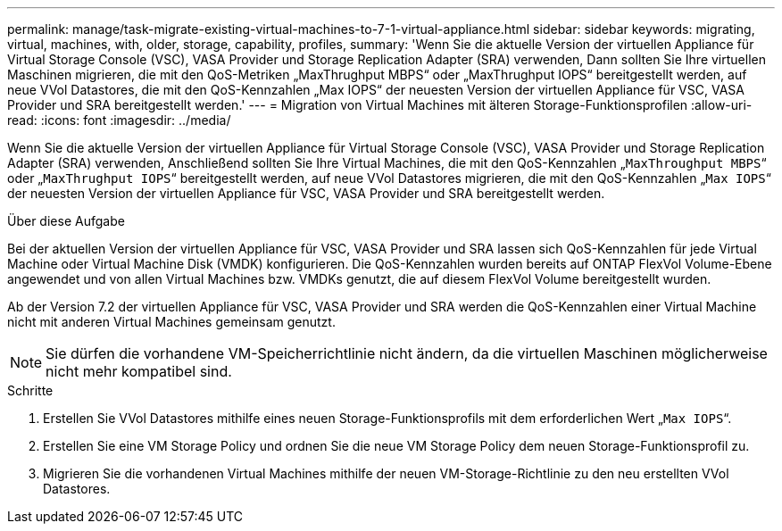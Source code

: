 ---
permalink: manage/task-migrate-existing-virtual-machines-to-7-1-virtual-appliance.html 
sidebar: sidebar 
keywords: migrating, virtual, machines, with, older, storage, capability, profiles, 
summary: 'Wenn Sie die aktuelle Version der virtuellen Appliance für Virtual Storage Console (VSC), VASA Provider und Storage Replication Adapter (SRA) verwenden, Dann sollten Sie Ihre virtuellen Maschinen migrieren, die mit den QoS-Metriken „MaxThrughput MBPS“ oder „MaxThrughput IOPS“ bereitgestellt werden, auf neue VVol Datastores, die mit den QoS-Kennzahlen „Max IOPS“ der neuesten Version der virtuellen Appliance für VSC, VASA Provider und SRA bereitgestellt werden.' 
---
= Migration von Virtual Machines mit älteren Storage-Funktionsprofilen
:allow-uri-read: 
:icons: font
:imagesdir: ../media/


[role="lead"]
Wenn Sie die aktuelle Version der virtuellen Appliance für Virtual Storage Console (VSC), VASA Provider und Storage Replication Adapter (SRA) verwenden, Anschließend sollten Sie Ihre Virtual Machines, die mit den QoS-Kennzahlen „`MaxThroughput MBPS`“ oder „`MaxThrughput IOPS`“ bereitgestellt werden, auf neue VVol Datastores migrieren, die mit den QoS-Kennzahlen „`Max IOPS`“ der neuesten Version der virtuellen Appliance für VSC, VASA Provider und SRA bereitgestellt werden.

.Über diese Aufgabe
Bei der aktuellen Version der virtuellen Appliance für VSC, VASA Provider und SRA lassen sich QoS-Kennzahlen für jede Virtual Machine oder Virtual Machine Disk (VMDK) konfigurieren. Die QoS-Kennzahlen wurden bereits auf ONTAP FlexVol Volume-Ebene angewendet und von allen Virtual Machines bzw. VMDKs genutzt, die auf diesem FlexVol Volume bereitgestellt wurden.

Ab der Version 7.2 der virtuellen Appliance für VSC, VASA Provider und SRA werden die QoS-Kennzahlen einer Virtual Machine nicht mit anderen Virtual Machines gemeinsam genutzt.

[NOTE]
====
Sie dürfen die vorhandene VM-Speicherrichtlinie nicht ändern, da die virtuellen Maschinen möglicherweise nicht mehr kompatibel sind.

====
.Schritte
. Erstellen Sie VVol Datastores mithilfe eines neuen Storage-Funktionsprofils mit dem erforderlichen Wert „`Max IOPS`“.
. Erstellen Sie eine VM Storage Policy und ordnen Sie die neue VM Storage Policy dem neuen Storage-Funktionsprofil zu.
. Migrieren Sie die vorhandenen Virtual Machines mithilfe der neuen VM-Storage-Richtlinie zu den neu erstellten VVol Datastores.

